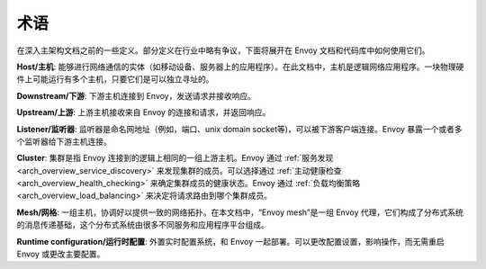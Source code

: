 术语
===========

在深入主架构文档之前的一些定义。部分定义在行业中略有争议，下面将展开在 Envoy 文档和代码库中如何使用它们。

**Host/主机**: 能够进行网络通信的实体（如移动设备、服务器上的应用程序）。在此文档中，主机是逻辑网络应用程序。一块物理硬件上可能运行有多个主机，只要它们是可以独立寻址的。

**Downstream/下游**: 下游主机连接到 Envoy，发送请求并接收响应。

**Upstream/上游**: 上游主机接收来自 Envoy 的连接和请求，并返回响应。

**Listener/监听器**: 监听器是命名网地址（例如，端口、unix domain socket等)，可以被下游客户端连接。Envoy 暴露一个或者多个监听器给下游主机连接。

**Cluster**: 集群是指 Envoy 连接到的逻辑上相同的一组上游主机。Envoy 通过 :ref:`服务发现 <arch_overview_service_discovery>` 来发现集群的成员。可以选择通过 :ref:`主动健康检查 <arch_overview_health_checking>` 来确定集群成员的健康状态。Envoy 通过 :ref:`负载均衡策略 <arch_overview_load_balancing>` 来决定将请求路由到哪个集群成员。

**Mesh/网格**: 一组主机，协调好以提供一致的网络拓扑。在本文档中，“Envoy mesh”是一组 Envoy 代理，它们构成了分布式系统的消息传递基础，这个分布式系统由很多不同服务和应用程序平台组成。

**Runtime configuration/运行时配置**: 外置实时配置系统，和 Envoy 一起部署。可以更改配置设置，影响操作，而无需重启 Envoy 或更改主要配置。
